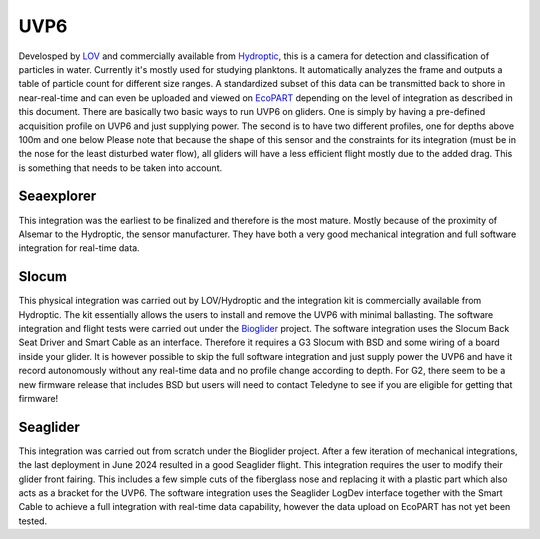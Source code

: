 UVP6
++++++++++
Develosped by `LOV <https://www.obs-vlfr.fr/web/index.php>`_ and commercially available from `Hydroptic <http://www.hydroptic.com/index.php/public/Page/home>`_, this is a camera for detection and classification of particles in water. Currently it's mostly used for studying planktons. 
It automatically analyzes the frame and outputs a table of particle count for different size ranges. A standardized subset of this data can be transmitted back to shore in near-real-time and can even be uploaded and viewed on `EcoPART <https://ecopart.obs-vlfr.fr/>`_ depending on the level of integration as described in this document.
There are basically two basic ways to run UVP6 on gliders. One is simply by having a pre-defined acquisition profile on UVP6 and just supplying power. The second is to have two different profiles, one for depths above 100m and one below 
Please note that because the shape of this sensor and the constraints for its integration (must be in the nose for the least disturbed water flow), all gliders will have a less efficient flight mostly due to the added drag. This is something that needs to be taken into account.  

Seaexplorer
-----------
This integration was the earliest to be finalized and therefore is the most mature. Mostly because of the proximity of Alsemar to the Hydroptic, the sensor manufacturer.
They have both a very good mechanical integration and full software integration for real-time data.

Slocum
------------
This physical integration was carried out by LOV/Hydroptic and the integration kit is commercially available from Hydroptic. The kit essentially allows the users to install and remove the UVP6 with minimal ballasting.
The software integration and flight tests were carried out under the `Bioglider <https://bioglider.eu/>`_ project. The software integration uses the Slocum Back Seat Driver and Smart Cable as an interface. Therefore it requires a G3 Slocum with BSD and some wiring of a board inside your glider.
It is however possible to skip the full software integration and just supply power the UVP6 and have it record autonomously without any real-time data and no profile change according to depth.
For G2, there seem to be a new firmware release that includes BSD but users will need to contact Teledyne to see if you are eligible for getting that firmware!

Seaglider
---------------
This integration was carried out from scratch under the Bioglider project. After a few iteration of mechanical integrations, the last deployment in June 2024 resulted in a good Seaglider flight. This integration requires the user to modify their glider front fairing. This includes a few simple cuts of the fiberglass nose and replacing it with a plastic part which also acts as a bracket for the UVP6. 
The software integration uses the Seaglider LogDev interface together with the Smart Cable to achieve a full integration with real-time data capability, however the data upload on EcoPART has not yet been tested.